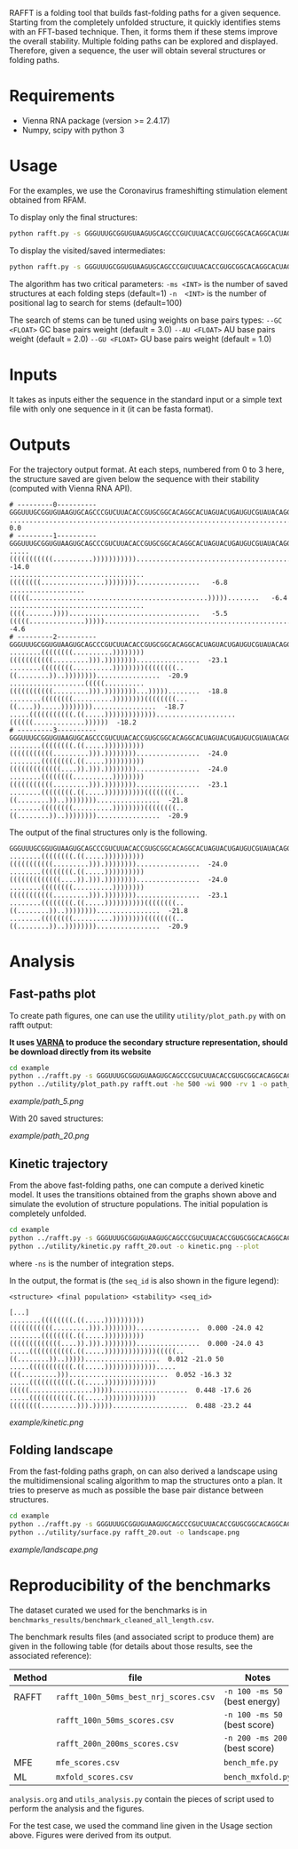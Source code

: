 RAFFT is a folding tool that builds fast-folding paths for a given sequence.
Starting from the completely unfolded structure, it quickly identifies stems
with an FFT-based technique. Then, it forms them if these stems improve the
overall stability. Multiple folding paths can be explored and displayed.
Therefore, given a sequence, the user will obtain several structures or folding
paths.

* Requirements
- Vienna RNA package (version >= 2.4.17)
- Numpy, scipy with python 3

* Usage
For the examples, we use the Coronavirus frameshifting stimulation element
obtained from RFAM.

To display only the final structures:
#+begin_src bash :results output
python rafft.py -s GGGUUUGCGGUGUAAGUGCAGCCCGUCUUACACCGUGCGGCACAGGCACUAGUACUGAUGUCGUAUACAGGGCUUUUGACAU  -ms 5 
#+end_src

To display the visited/saved intermediates:
#+begin_src bash :results output
python rafft.py -s GGGUUUGCGGUGUAAGUGCAGCCCGUCUUACACCGUGCGGCACAGGCACUAGUACUGAUGUCGUAUACAGGGCUUUUGACAU  -ms 5  --verbose
#+end_src

The algorithm has two critical parameters:
~-ms <INT>~ is the number of saved structures at each folding steps (default=1)
~-n  <INT>~ is the number of positional lag to search for stems (default=100)

The search of stems can be tuned using weights on base pairs types:
~--GC <FLOAT>~ GC base pairs weight (default = 3.0)
~--AU <FLOAT>~ AU base pairs weight (default = 2.0)
~--GU <FLOAT>~ GU base pairs weight (default = 1.0)

* Inputs
It takes as inputs either the sequence in the standard input or a simple text
file with only one sequence in it (it can be fasta format).

* Outputs
For the trajectory output format. At each steps, numbered from 0 to 3 here, the
structure saved are given below the sequence with their stability (computed with
Vienna RNA API).

#+begin_example
# ---------0----------
GGGUUUGCGGUGUAAGUGCAGCCCGUCUUACACCGUGCGGCACAGGCACUAGUACUGAUGUCGUAUACAGGGCUUUUGACAU
..................................................................................    0.0
# ---------1----------
GGGUUUGCGGUGUAAGUGCAGCCCGUCUUACACCGUGCGGCACAGGCACUAGUACUGAUGUCGUAUACAGGGCUUUUGACAU
.....(((((((((((..........))))))))))).............................................  -14.0
..................................((((((((................))))))))................   -6.8
...................(((((.............................................)))))........   -6.4
..................................((((.......)))).................................   -5.5
(((((..............)))))..........................................................   -4.6
# ---------2----------
GGGUUUGCGGUGUAAGUGCAGCCCGUCUUACACCGUGCGGCACAGGCACUAGUACUGAUGUCGUAUACAGGGCUUUUGACAU
........((((((((..........))))))))(((((((((((.........))).))))))))................  -23.1
........((((((((..........))))))))((((((((..((........))..))))))))................  -20.9
...................(((((..........(((((((((((.........))).))))))))...)))))........  -18.8
........((((((((..........))))))))((((((((...((....)).....))))))))................  -18.7
.....(((((((((((.((.....)))))))))))))....................((((((.............))))))  -18.2
# ---------3----------
GGGUUUGCGGUGUAAGUGCAGCCCGUCUUACACCGUGCGGCACAGGCACUAGUACUGAUGUCGUAUACAGGGCUUUUGACAU
........((((((((.((.....))))))))))(((((((((((.........))).))))))))................  -24.0
........((((((((.((.....))))))))))(((((((((((((....)).))).))))))))................  -24.0
........((((((((..........))))))))(((((((((((.........))).))))))))................  -23.1
........((((((((.((.....))))))))))((((((((..((........))..))))))))................  -21.8
........((((((((..........))))))))((((((((..((........))..))))))))................  -20.9
#+end_example

The output of the final structures only is the following.

#+begin_example
GGGUUUGCGGUGUAAGUGCAGCCCGUCUUACACCGUGCGGCACAGGCACUAGUACUGAUGUCGUAUACAGGGCUUUUGACAU
........((((((((.((.....))))))))))(((((((((((.........))).))))))))................  -24.0
........((((((((.((.....))))))))))(((((((((((((....)).))).))))))))................  -24.0
........((((((((..........))))))))(((((((((((.........))).))))))))................  -23.1
........((((((((.((.....))))))))))((((((((..((........))..))))))))................  -21.8
........((((((((..........))))))))((((((((..((........))..))))))))................  -20.9
#+end_example

* Analysis
** Fast-paths plot
To create path figures, one can use the utility ~utility/plot_path.py~ with on
rafft output:

*It uses [[http://varna.lri.fr][VARNA]] to produce the secondary structure representation, should be
download directly from its website*

#+begin_src bash :results output
cd example
python ../rafft.py -s GGGUUUGCGGUGUAAGUGCAGCCCGUCUUACACCGUGCGGCACAGGCACUAGUACUGAUGUCGUAUACAGGGCUUUUGACAU -ms 5 --verbose > rafft.out
python ../utility/plot_path.py rafft.out -he 500 -wi 900 -rv 1 -o path_5.png
#+end_src

#+RESULTS:

[[example/path_5.png]]

With 20 saved structures:

[[example/path_20.png]]

** Kinetic trajectory
From the above fast-folding paths, one can compute a derived kinetic model. It
uses the transitions obtained from the graphs shown above and simulate the
evolution of structure populations. The initial population is completely
unfolded.

#+begin_src bash :results output
cd example
python ../rafft.py -s GGGUUUGCGGUGUAAGUGCAGCCCGUCUUACACCGUGCGGCACAGGCACUAGUACUGAUGUCGUAUACAGGGCUUUUGACAU -ms 20 --verbose > rafft_20.out
python ../utility/kinetic.py rafft_20.out -o kinetic.png --plot
#+end_src


where ~-ns~ is the number of integration steps.

In the output, the format is (the ~seq_id~ is also shown in the figure legend):

~<structure> <final population> <stability> <seq_id>~

#+begin_example
[...]
........((((((((.((.....))))))))))(((((((((((.........))).))))))))................  0.000 -24.0 42
........((((((((.((.....))))))))))(((((((((((((....)).))).))))))))................  0.000 -24.0 43
.....(((((((((((.((.....)))))))))))))(((((..((........))..)))))...................  0.012 -21.0 50
.....(((((((((((.((.....))))))))))))).....(((.........))).........................  0.052 -16.3 32
.....(((((((((((.((.....)))))))))))))(((((................)))))...................  0.448 -17.6 26
.....(((((((((((.((.....)))))))))))))((((((((.........))).)))))...................  0.488 -23.2 44
#+end_example

[[example/kinetic.png]]
** Folding landscape
From the fast-folding paths graph, on can also derived a landscape using the
multidimensional scaling algorithm to map the structures onto a plan. It tries
to preserve as much as possible the base pair distance between structures.

#+begin_src bash :results output
cd example
python ../rafft.py -s GGGUUUGCGGUGUAAGUGCAGCCCGUCUUACACCGUGCGGCACAGGCACUAGUACUGAUGUCGUAUACAGGGCUUUUGACAU -ms 20 --verbose > rafft_20.out
python ../utility/surface.py rafft_20.out -o landscape.png
#+end_src

#+RESULTS:

[[example/landscape.png]]

* Reproducibility of the benchmarks
The dataset curated we used for the benchmarks is in
~benchmarks_results/benchmark_cleaned_all_length.csv~.

The benchmark results files (and associated script to produce them) are given in
the following table (for details about those results, see the associated
reference):
|--------+---------------------------------------+-------------------------------|
| Method | file                                  | Notes                         |
|--------+---------------------------------------+-------------------------------|
| RAFFT  | ~rafft_100n_50ms_best_nrj_scores.csv~ | ~-n 100 -ms 50~ (best energy) |
|        | ~rafft_100n_50ms_scores.csv~          | ~-n 100 -ms 50~ (best score)  |
|        | ~rafft_200n_200ms_scores.csv~         | ~-n 200 -ms 200~ (best score) |
|--------+---------------------------------------+-------------------------------|
| MFE    | ~mfe_scores.csv~                      | ~bench_mfe.py~                |
|--------+---------------------------------------+-------------------------------|
| ML     | ~mxfold_scores.csv~                   | ~bench_mxfold.py~             |
|--------+---------------------------------------+-------------------------------|

~analysis.org~ and ~utils_analysis.py~ contain the pieces of script used to
perform the analysis and the figures.

For the test case, we used the command line given in the Usage section above.
Figures were derived from its output.
